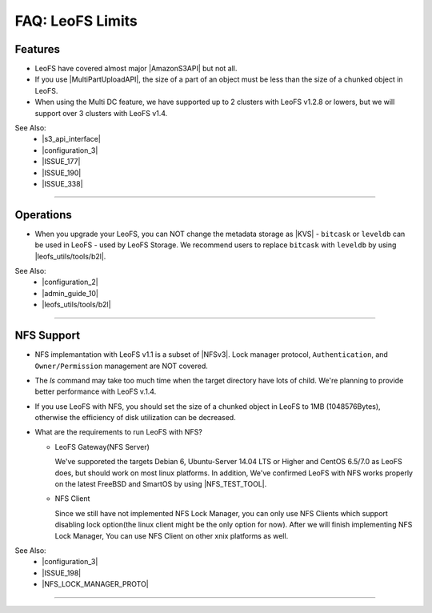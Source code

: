 .. =========================================================
.. LeoFS documentation
.. Copyright (c) 2012-2015 Rakuten, Inc.
.. http://leo-project.net/
.. =========================================================

.. index::
   FAQ LeoFS limits

=======================
FAQ: LeoFS Limits
=======================

.. index::
   pair: FAQ LeoFS limits; Features

Features
--------

* LeoFS have covered almost major |AmazonS3API| but not all.
* If you use |MultiPartUploadAPI|, the size of a part of an object must be less than the size of a chunked object in LeoFS.
* When using the Multi DC feature, we have supported up to 2 clusters with LeoFS v1.2.8 or lowers, but we will support over 3 clusters with LeoFS v1.4.

See Also:
    * |s3_api_interface|
    * |configuration_3|
    * |ISSUE_177|
    * |ISSUE_190|
    * |ISSUE_338|


----

.. index::
   pair: FAQ LeoFS limits; Operations

Operations
----------

* When you upgrade your LeoFS, you can NOT change the metadata storage as |KVS| - ``bitcask`` or ``leveldb`` can be used in LeoFS - used by LeoFS Storage. We recommend users to replace ``bitcask`` with ``leveldb`` by using |leofs_utils/tools/b2l|.

See Also:
    * |configuration_2|
    * |admin_guide_10|
    * |leofs_utils/tools/b2l|

----

.. index::
   pair: FAQ LeoFS limits; NFS support

NFS Support
-----------

* NFS implemantation with LeoFS v1.1 is a subset of |NFSv3|. Lock manager protocol, ``Authentication``, and ``Owner/Permission`` management are NOT covered.
* The `ls` command may take too much time when the target directory have lots of child. We're planning to provide better performance with LeoFS v.1.4.
* If you use LeoFS with NFS, you should set the size of a chunked object in LeoFS to 1MB (1048576Bytes), otherwise the efficiency of disk utilization can be decreased.
* What are the requirements to run LeoFS with NFS?

  * LeoFS Gateway(NFS Server)

    We've supporeted the targets Debian 6, Ubuntu-Server 14.04 LTS or Higher and CentOS 6.5/7.0 as LeoFS does, but should work on most linux platforms. In addition, We've confirmed LeoFS with NFS works properly on the latest FreeBSD and SmartOS by using |NFS_TEST_TOOL|.

  * NFS Client

    Since we still have not implemented NFS Lock Manager, you can only use NFS Clients which support disabling lock option(the linux client might be the only option for now). After we will finish implementing NFS Lock Manager, You can use NFS Client on other xnix platforms as well.

See Also:
    * |configuration_3|
    * |ISSUE_198|
    * |NFS_LOCK_MANAGER_PROTO|

----


.. |AmazonS3API| raw:: html

   <a href="http://docs.aws.amazon.com/AmazonS3/latest/API/APIRest.html" target="_blank">Amazon S3 REST API</a>

.. |MultiPartUploadAPI| raw:: html

   <a href="http://docs.aws.amazon.com/AmazonS3/latest/dev/mpuoverview.html" target="_blank">Amazon S3 multipart upload API</a>

.. |KVS| raw:: html

   <a href="http://en.wikipedia.org/wiki/Key/value_store#Key.E2.80.93Value_or_KV_stores" target="_blank">KVS</a>

.. |NFSv3| raw:: html

   <a href="http://www.ietf.org/rfc/rfc1813.txt" target="_blank">NFS v3</a>

.. |ISSUE_198| raw:: html

   <a href="https://github.com/leo-project/leofs/issues/198" target="_blank">NFS R/W transfer block size is limited up to 1MB</a>

.. |ISSUE_177| raw:: html

   <a href="https://github.com/leo-project/leofs/issues/177" target="_blank">Respond an incorrect MD5 of an large object</a>

.. |ISSUE_190| raw:: html

   <a href="https://github.com/leo-project/leofs/issues/190" target="_blank">Multipart uploads of large files produces partially corrupted data when upload chunk size</a>

.. |leofs_utils/tools/b2l| raw:: html

   <a href="https://github.com/leo-project/leofs_utils/tree/develop/tools/b2l" target="_blank">leofs_utils/tools/b2l</a>

.. |NFS_TEST_TOOL| raw:: html

   <a href="https://github.com/leo-project/leo_gateway/blob/develop/test/leo_nfs_integration_tests.sh" target="_blank">NFS Integration Test Tool</a>

.. |NFS_LOCK_MANAGER_PROTO| raw:: html

   <a href="http://tools.ietf.org/html/rfc1813#page-114" target="_blank">NFS Lock Manager Protocol</a>

.. |s3_api_interface| raw:: html

   <a href="http://leo-project.net/leofs/docs/s3api_interface/s3_api.html" target="_blank">Amazon S3 API and Interface</a>

.. |configuration_2| raw:: html

   <a href="http://leo-project.net/leofs/docs/configuration/configuration_2.html" target="_blank">Configuration of LeoFS Storage</a>

.. |configuration_3| raw:: html

   <a href="http://leo-project.net/leofs/docs/configuration/configuration_3.html" target="_blank">Configuration of Gateway nodes</a>

.. |admin_guide_10| raw:: html

   <a href="http://leo-project.net/leofs/docs/admin_guide/admin_guide_10.html" target="_blank">Upgrade your old version LeoFS to v1.2.7</a>

.. |ISSUE_338| raw:: html

   <a href="https://github.com/leo-project/leofs/issues/338" target="_blank">Support over 3 clusters</a>
